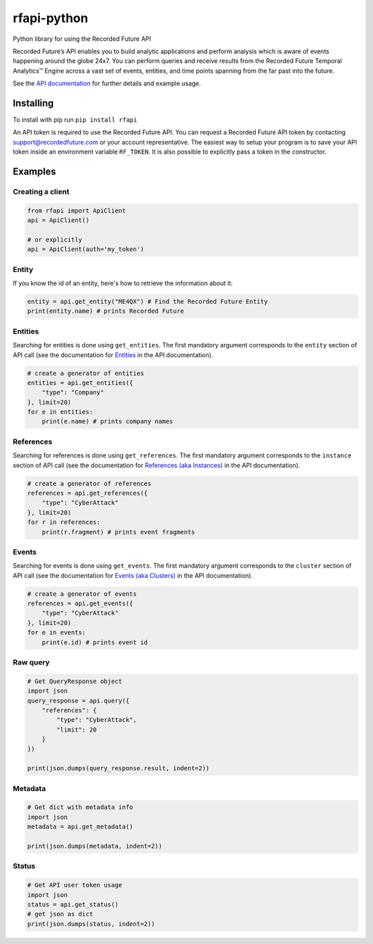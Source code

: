 rfapi-python
============

Python library for using the Recorded Future API

Recorded Future’s API enables you to build analytic applications and
perform analysis which is aware of events happening around the globe
24x7. You can perform queries and receive results from the Recorded
Future Temporal Analytics™ Engine across a vast set of events, entities,
and time points spanning from the far past into the future.

See the `API
documentation <https://github.com/recordedfuture/api/wiki/RecordedFutureAPI>`__
for further details and example usage.

Installing
__________

To install with pip run ``pip install rfapi``

An API token is required to use the Recorded Future API. You can request
a Recorded Future API token by contacting support@recordedfuture.com or
your account representative. The easiest way to setup your program is to
save your API token inside an environment variable ``RF_TOKEN``. It is
also possible to explicitly pass a token in the constructor.

Examples
________

Creating a client
^^^^^^^^^^^^^^^^^

.. code:: python

    from rfapi import ApiClient
    api = ApiClient()

    # or explicitly
    api = ApiClient(auth='my_token')


Entity
^^^^^^

If you know the id of an entity, here's how to retrieve the
information about it:

.. code:: python

    entity = api.get_entity("ME4QX") # Find the Recorded Future Entity
    print(entity.name) # prints Recorded Future

Entities
^^^^^^^^

Searching for entities is done using ``get_entities``. The first
mandatory argument corresponds to the ``entity`` section of API call (see
the documentation for `Entities
<https://github.com/recordedfuture/api/wiki/RecordedFutureAPI#entity-query-example>`__
in the API documentation).

.. code:: python

    # create a generator of entities
    entities = api.get_entities({
        "type": "Company"
    }, limit=20)
    for e in entities:
        print(e.name) # prints company names

References
^^^^^^^^^^

Searching for references is done using ``get_references``. The first
mandatory argument corresponds to the ``instance`` section of API call (see
the documentation for `References (aka Instances)
<https://github.com/recordedfuture/api/wiki/RecordedFutureAPI#instance-query-example>`__
in the API documentation).

.. code:: python

    # create a generator of references
    references = api.get_references({
        "type": "CyberAttack"
    }, limit=20)
    for r in references:
        print(r.fragment) # prints event fragments


Events
^^^^^^^^^^

Searching for events is done using ``get_events``. The first
mandatory argument corresponds to the ``cluster`` section of API call (see
the documentation for `Events (aka Clusters)
<https://github.com/recordedfuture/api/wiki/RecordedFutureAPI#events>`__
in the API documentation).

.. code:: python

    # create a generator of events
    references = api.get_events({
        "type": "CyberAttack"
    }, limit=20)
    for e in events:
        print(e.id) # prints event id


Raw query
^^^^^^^^^

.. code:: python

    # Get QueryResponse object
    import json
    query_response = api.query({
        "references": {
            "type": "CyberAttack",
            "limit": 20
        }
    })

    print(json.dumps(query_response.result, indent=2))

Metadata
^^^^^^^^^

.. code:: python

    # Get dict with metadata info
    import json
    metadata = api.get_metadata()

    print(json.dumps(metadata, indent=2))

Status
^^^^^^^^^

.. code:: python

    # Get API user token usage
    import json
    status = api.get_status()
    # get json as dict
    print(json.dumps(status, indent=2))

